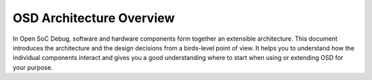 OSD Architecture Overview
=========================

In Open SoC Debug, software and hardware components form together an extensible architecture.
This document introduces the architecture and the design decisions from a birds-level point of view.
It helps you to understand how the individual components interact and gives you a good understanding where to start when using or extending OSD for your purpose.
